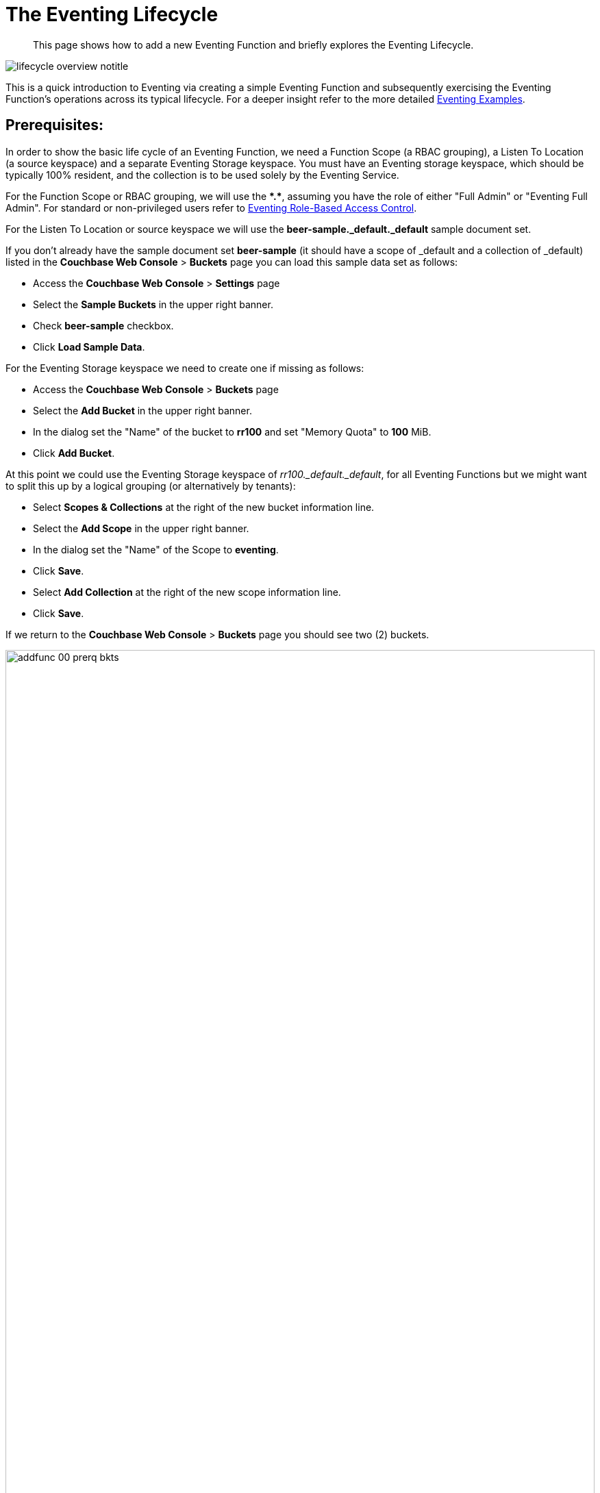 = The Eventing Lifecycle
:description: This page shows how to add a new Eventing Function and briefly explores the Eventing Lifecycle.
:page-edition: Enterprise Edition
:page-aliases: eventing-adding-function

[abstract]
{description}

[#eventing_lifecycle_image]
image::lifecycle_overview_notitle.png[,%100]

This is a quick introduction to Eventing via creating a simple Eventing Function and subsequently exercising the Eventing Function's operations across its typical lifecycle. For a deeper insight refer to the more detailed xref:eventing-examples.adoc[Eventing Examples].

== *Prerequisites*:

In order to show the basic life cycle of an Eventing Function, we need a Function Scope (a RBAC grouping), a Listen To Location (a source keyspace) and a separate Eventing Storage keyspace.
You must have an Eventing storage keyspace, which should be typically 100% resident, and the collection is to be used solely by the Eventing Service.

For the Function Scope or RBAC grouping, we will use the *+*+.+*+*, assuming you have the role of either "Full Admin" or "Eventing Full Admin". For standard or non-privileged users refer to xref:eventing-rbac.adoc[Eventing Role-Based Access Control].

For the Listen To Location or source keyspace we will use the *beer-sample._default._default* sample document set.

If you don’t already have the sample document set *beer-sample* (it should have a scope of _default and a collection of _default) listed in the *Couchbase Web Console* > *Buckets* page you can load this sample data set as follows:

** Access the *Couchbase Web Console* > *Settings* page
** Select the *Sample Buckets* in the upper right banner.
** Check *beer-sample* checkbox.
** Click *Load Sample Data*.

For the Eventing Storage keyspace we need to create one if missing as follows:

** Access the *Couchbase Web Console* > *Buckets* page
** Select the *Add Bucket* in the upper right banner.
** In the dialog set the "Name" of the bucket to *rr100* and set "Memory Quota" to *100* MiB.
** Click *Add Bucket*.

At this point we could use the Eventing Storage keyspace of _rr100._default._default_, for all Eventing Functions but we might want to split this up by a logical grouping (or alternatively by tenants):

** Select *Scopes & Collections* at the right of the new bucket information line.
** Select the *Add Scope* in the upper right banner.
** In the dialog set the "Name" of the Scope to *eventing*.
** Click *Save*.
** Select *Add Collection* at the right of the new scope information line.
** Click *Save*.

If we return to the *Couchbase Web Console* > *Buckets* page you should see two (2) buckets.

image::addfunc_00_prerq_bkts.png[,100%]

If we now select *Scopes & Collections* at the right of the rr100 bucket information line, then expand eventing you should see the metadata collection.

image::addfunc_00_prerq_bkts_s_c.png[,100%]

[#eventing_examples_preparations]
== Create an Eventing Function:

. From the Couchbase Web Console > *Eventing* page, click *ADD FUNCTION*.
+
An empty *ADD FUNCTION* dialog is shown:
+
image::addfunc_01_empty_settings.png[,484]
+
The *ADD FUNCTION* dialog enables the developer to provide the following information:
+
.Add a Function Dialog
[cols="50,173"]
|===
| *Elements* | *Description*


Function Scope
| Function Scope (RBAC grouping)
| A bucket.scope combination used for identifying functions belonging to the same group.

// TODO7X - need to check/fix this (buckets, scopes, collections)
The "Eventing Full Admin" role and also the "Full Admin" role can manage all Eventing Functions. Only these two privileged roles can set the bucket.scope to *+*+.+*+* and already have all the required RBAC privileges to both create and manage Eventing Functions. 

Typically, you should set Function Scope to the bucket.scope that holds the collection that is the source of your mutations.

For complete details on how to set up the "Function Scope" and required RBAC privileges for standard or non-privileged users, refer to xref:eventing-rbac.adoc[Eventing Role-Based Access Control] and xref:manage:manage-security/manage-users-and-roles.adoc[Manage Users, Groups, and Roles]

| Listen To Location (the source keyspace)
| The name of a collection currently defined on the cluster. 
As of 7.1.1,  Eventing Functions can listen to multiple collections via a wildcard of `{asterisk}` for the scope and/or the collection.

// TODO7X - need to check/fix this (buckets, scopes, collections)
For complete details on how to set up your keyspaces refer to xref:manage:manage-buckets/create-bucket.adoc[creating buckets] and
xref:manage:manage-scopes-and-collections/manage-scopes-and-collections.adoc[creating scopes and collections].

| Eventing Storage (the Eventing metadata keyspace)
| The name of a collection currently defined on the cluster.
The Eventing Storage (or Metadata) collection, stores artifacts (or configuration documents) for your Function. A common Eventing Storage collection can be shared across all Eventing Functions for the same tenant.

// TODO7X - need to check/fix this (buckets, scopes, collections)
For complete details on how to set up your keyspaces refer to xref:manage:manage-buckets/create-bucket.adoc[creating buckets] and
xref:manage:manage-scopes-and-collections/manage-scopes-and-collections.adoc[creating scopes and collections].

| Function Name
| A name, for the Function you are creating.
All Eventing Functions must have a unique name in a Couchbase cluster.

| Deployment Feed Boundary
| Using the Feed Boundary drop down, you can either set an Eventing Function to deploy for all data mutations available in the cluster (Everything) or choose to deploy the Eventing Function to process only future data mutations, post deployment (From now). The Feed Boundary is a persistent setting in the
Function’s definition and can only be set or altered when a Function is created, undeployed or paused.

| Description
| The Description is an optional text that can be added to the Function, typically to describe the purpose of the particular business logic.
This is optional.

| Settings
a|
The available settings (by default hidden within a collapsible panel) for complete details refer to xref:eventing-Terminologies.adoc#function-settings[Terminologies - Function Settings]:

* *System Log Level*: Determines the granularity at which messages are logged to the common system log messages across all Eventing Functions. The available choices are: `Info` (the default), `Error`, `Debug`, `Warning`, and `Trace`. Leave this alone unless asked by support to change it.

* *Application log location* The directory path to the log file for the application or the Function specific log messages named <<function_name>>.log.
The Function designer uses log() statements to write to this file in addition it will also record some Function specific system level errors.
In the UI when "Log" is selected these files are combined across all Eventing nodes and displayed. This path is set at node initialization.

* *N1QL Consistency*: The default consistency level of N1QL statements in the Eventing Function.
This controls the consistency level for N1QL statements, but can be set on a per statement basis. The valid values are `None` (the default) and `Request`.

* *Workers*: Workers the number of worker processes to be started for the Eventing Function.
The minimum value is 1 (the default) and the recommended maximum is 64.

* *Language compatibility*: The language version of the Eventing Function for backward compatibility.
If the semantics of a language construct change in any given release the “Language compatibility” setting will ensure an older Eventing Function will continue to see the runtime behavior that existed at the time it was authored, until such behavior is deprecated and removed. Note 6.0.0, 6.5.0, and 6.6.2 (the default) are the only currently defined versions.

* *Script Timeout*: Script Timeout provides a timeout option to terminate a non-responsive Function.
The entry points into the Eventing Function, e.g. OnUpdate and OnDelete, processing for each mutation must complete from start to finish prior to this specified timeout duration. The default is 60 seconds. In addition an Timer callback must also complete within this period.

* *Timer Context Max Size*: Timer Context Max Size limits the size of the context for any Timer created by the Function.
Eventing Timers can store and access a context which can be any JSON document, the context is used to store state when the timer is created and retrieve state when the timer fires.  By default the size is 1024 bytes, but this can be adjusted on a per Function basis.

| Bindings
a|
A binding is a construct that allows separating environment specific variables (example: bucket names, external endpoint URLs, constants) from the Eventing Function's JavaScript source code.  Currently Eventing Functions support the following binding types:

* *Bucket Bindings*: to access the Data Service or KV.

* *URL Bindings*: to communicate externally via cURL.

* *Constant Bindings*: to pass global settings/constants into the function.

An Eventing Function can have no bindings, just one binding, or several bindings. For more information on Bindings, refer to xref:eventing-Terminologies.adoc#section_mzd_l1p_m2b[Terminologies - Bindings].
|===

. In the *ADD FUNCTION* dialog, configure the following information:
** For the *Function Scope* drop-downs, select *+*+* for bucket, and *+*+* (we assume you have the role of either "Full Admin" or "Eventing Full Admin" otherwise you will need RBAC set up for your user to access the required resources).
** For the *Listen To Location* drop-downs, select *beer-sample* for bucket, *_default* for scope, and *_default* for collection.
 ** For the *Eventing Storage* drop-downs, select *rr100* for bucket, *eventing* for scope, and *metadata* for collection.
 ** Enter *my_evt_function* as the name of the Function you are creating in the *Function Name* text-box.
 ** [Optional Step] Enter text *A simple Eventing Function only prints IDs*, in the *Description* text-box.
 ** For the *Settings* option, use the default values, feel free to expand this section and inspect.
 ** For the *Bindings* option, don't add any bindings (we will merely be logging messages).
+
image::addfunc_02_settings.png[,484]
+
Note, we left the Settings alone, however if you expanded the collapsible Settings control you can see the defaults that the Function will use:
+
image::addfunc_02_adv_settings.png[,484]
+
. After providing all the required information in the *ADD FUNCTION* dialog, click *Next: Add Code*.
The *my_evt_function* dialog appears.
** The *my_evt_function* dialog initially contains a placeholder code block.
You will accept the default for your *my_evt_function code*.
+
image::addfunc_03_editor_with_default.png[,100%]
** You will need to click *Save and Return* if you modified the JavaScript source.
** To return to the Eventing screen, click the '*< back to Eventing*' link (above the editor) or just click the *Eventing* tab.

[#exercise-the-eventing-lifecycle]
== Exercise the Eventing Lifecycle:

. Click on the Function name.
+
image::addfunc_04_newundeployed.png[,100%]
Additional controls are now displayed. The controls are:
** *Delete*: Deletes the Eventing Function from the system.
** *Export*: Exports the Eventing Function as a JSON document.
** *Deploy*: Deploys the Eventing Function, making it active across the cluster.
** *Pause*: Pauses the Eventing Function, making it paused across the cluster (only allowed if the Function is Deployed).  If a Function is paused this button will be renamed *Resume*.
** *Edit JavaScript*: Allows edits to be made on the Eventing Function, in an edit dialog (only allowed when Paused or Undeployed).  When deployed this button is renamed *View JavaScript*.

. From the *Eventing* screen, click *Deploy*.
+
image::addfunc_04a_deploy.png[,%100]
+
** In the *Confirm Deploy Function* dialog, note that *Everything* is the preferred *Feed boundary*.
+
The Feed Boundary determines whether documents previously in existence need to be included in the Function's activities: the options are *Everything* and *From now*.
The *Everything* option invokes a Function on all mutations available in the cluster from the *Listen To Location* keyspace.
The *From now* option invokes a Function during future instances of data mutation, post Function deployment or new changes to the *Listen To Location* keyspace.
The preferred Deployment Feed Boundary for the function can be changed under the function level settings when the Function is undeployed or paused.
+
** Click *Deploy Function*.

. While the Eventing function is bootstrapping it will display a status of "deploying..." in the UI. Once the bootstrapping is complete the defined Function's JavaScript code is executed on all existing documents and then on subsequent mutations.  This function will only perform logging operations.
+
image::input-output-overview-6.5.png[,%100]
+
The deployment process typically takes about 15 seconds. Once the Eventing Function is fully deployed its status will change from *deploying...* to a status of *deployed*. At this point the Eventing service will quickly process all of the 7,303 items in the collection because the *Feed boundary* was set to *Everything* in the Function's settings.  Finally the Function will await any new mutations and immediately process them in real-time as they occur.
+
image::addfunc_05_deployed_done.png[,100%]
+
Since the example only has a single log(....) statement in the *OnUpdate* handler (or entry point) it will merely list items in the collection 'beer-sample', i.e. 7,303 documents.
+
You should see the success count at 7,303 in the Function's basic statistics.

. Verify that the deployment and processing actually worked by clicking the *Log* link that appeared after you the Eventing Function reached a status of deployed. The *Log* link appears in the right hand side of the Function's controls.
** A dialog showing the *Function Log - my_evt_function* will appear with the most recent logging information (in reverse order with the most recent lines first).
+
image::addfunc_06_logs_emitted.png[,100%]
** Click *Close*.

. To pause a Function (you can then edit and update the function without missing a mutation)
+
image::addfunc_07_pause.png[,%100]
+
** Click *Pause*.
** In the *Confirm Pause Function* dialog
*** Click *Pause Function*.
** The Eventing function will now create a checkpoint of its progress and pause.
** Wait for the "paused" state.

. To resume a function that has been paused
+
image::addfunc_07_resume.png[,%100]
+
** Click *Resume*.
** In the *Confirm Resume Function* dialog
*** Click *Resume Function*.
** The Eventing function will now resume from the previously created checkpoint (no mutations will be missed).

. To undeploy the Eventing Function *my_evt_function*
+
image::addfunc_07_undeploy.png[,%100]
+
** Click *Undeploy*.
** In the *Confirm Undeploy Function* dialog
*** Click *Undeploy Function*.
** The Eventing function will now undeploy.
** Wait for the "undeployed" state.

. To delete the Eventing Function *my_evt_function*
+
image::addfunc_08_delete.png[,%100]
+
** Click *Delete*.
** In the *Confirm Delete Function* dialog
*** Click *Delete Function*.

NOTE: The Eventing Function lifecycle operations (deploying, undeploying, pausing, resuming, and deleting operations) and the Eventing rebalance operation *are mutually exclusive*. The Eventing rebalance operation fails when an Eventing Function lifecycle operation is currently in progress. Likewise, when the Eventing rebalance operation is in progress, you cannot perform an Eventing Function lifecycle operation.
